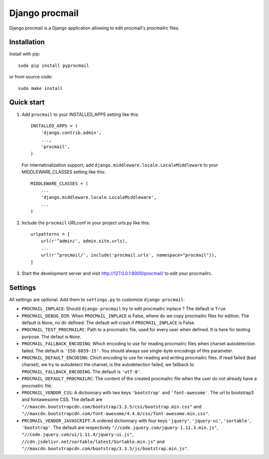 Django procmail
===============

.. image:: https://img.shields.io/pypi/v/django-procmail.svg
    :target: https://pypi.python.org/pypi/django-procmail

.. image:: https://img.shields.io/pypi/l/django-procmail.svg
    :target: https://www.gnu.org/licenses/gpl-3.0.html

Django procmail is a Django application allowing to edit procmail's procmailrc files.


Installation
------------

Install with pip::

    sudo pip install pyprocmail

or from source code::

    sudo make install


Quick start
-----------

1. Add ``procmail`` to your INSTALLED_APPS setting like this::

    INSTALLED_APPS = (
        'django.contrib.admin',
        ...,
        'procmail',
    )

   For internatinalization support, add ``django.middleware.locale.LocaleMiddleware``
   to your MIDDLEWARE_CLASSES setting like this::

    MIDDLEWARE_CLASSES = (
        ...
        'django.middleware.locale.LocaleMiddleware',
        ...
    )

2. Include the ``procmail`` URLconf in your project urls.py like this::

    urlpatterns = [
        url(r'^admin/', admin.site.urls),
        ...
        url(r'^procmail/', include('procmail.urls', namespace="procmail")),
    ]

3. Start the development server and visit http://127.0.0.1:8000/procmail/
   to edit your procmailrc.



Settings
--------

All settings are optional. Add them to ``settings.py`` to customize ``django-procmail``:

* ``PROCMAIL_INPLACE``: Should ``django-procmail`` try to edit procmailrc inplace ?
  The default is ``True``
* ``PROCMAIL_DEBUG_DIR``: When ``PROCMAIL_INPLACE`` is False, where do we copy procmailrc files for
  edition. The default is ``None``, no dir defined. The default will crash if ``PROCMAIL_INPLACE``
  is False.
* ``PROCMAIL_TEST_PROCMAILRC``: Path to a procmailrc file, used for every user when defined.
  It is here for testing purpose. The defaut is ``None``.
* ``PROCMAIL_FALLBACK_ENCODING``: Which encoding to use for reading procmailrc files when
  charset autodetection failed. The default is ``'ISO-8859-15'``. You should always use
  single-byte encodings of this parameter.
* ``PROCMAIL_DEFAULT_ENCODING``: Chich encoding to use for reading and writing procmailrc files.
  If read failed (bad charset), we try to autodetect the charset, is the autodetection failed, we
  fallback to ``PROCMAIL_FALLBACK_ENCODING``. The default is ``'utf-8'``.
* ``PROCMAIL_DEFAULT_PROCMAILRC``: The content of the created procmailrc file when the user do not
  already have a procmailrc file.
* ``PROCMAIL_VENDOR_CSS``: A dictionnary with two keys ``'bootstrap'`` and ``'font-awesome'``.
  The url to bootstrap3 and fontawesome CSS. The default are
  ``"//maxcdn.bootstrapcdn.com/bootstrap/3.3.5/css/bootstrap.min.css"`` and
  ``"//maxcdn.bootstrapcdn.com/font-awesome/4.4.0/css/font-awesome.min.css"``.
* ``PRCOMAIL_VENDOR_JAVASCRIPT``: A ordered dictionnary with four keys ``'jquery'``, ``'jquery-ui'``,
  ``'sortable'``, ``'bootstrap'``. The default are respectively
  ``"//code.jquery.com/jquery-1.11.3.min.js"``, ``"//code.jquery.com/ui/1.11.4/jquery-ui.js"``,
  ``//cdn.jsdelivr.net/sortable/latest/Sortable.min.js"`` and
  ``"//maxcdn.bootstrapcdn.com/bootstrap/3.3.5/js/bootstrap.min.js"``.
